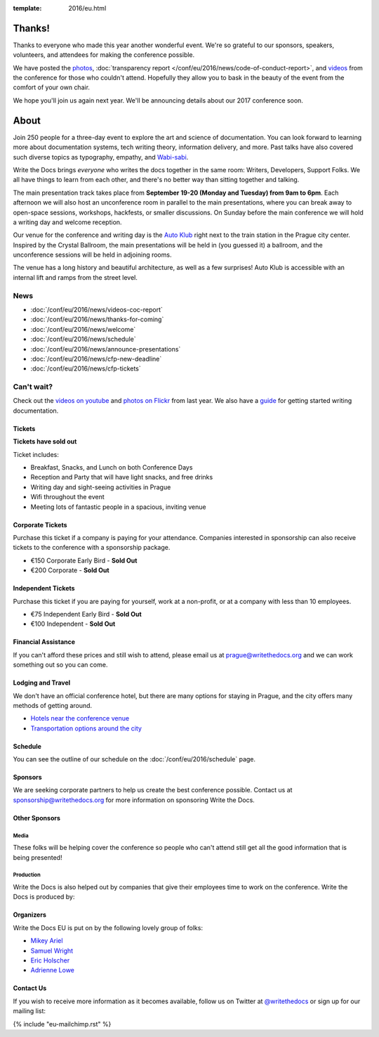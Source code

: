 :template: 2016/eu.html


Thanks!
=======

Thanks to everyone who made this year another wonderful event.
We're so grateful to our sponsors, speakers, volunteers, and attendees for making the conference possible.

We have posted the `photos <https://www.flickr.com/photos/writethedocs/sets/72157674031974295>`_,  :doc:`transparency report </conf/eu/2016/news/code-of-conduct-report>`, and `videos <https://www.youtube.com/playlist?list=PLZAeFn6dfHpnN8fXXHwPtPY33aLGGhYLJ>`_ from the conference for those who couldn't attend.
Hopefully they allow you to bask in the beauty of the event from the comfort of your own chair.

We hope you'll join us again next year.
We'll be announcing details about our 2017 conference soon.

About
=====

Join 250 people for a three-day event to explore the art and science of
documentation. You can look forward to learning more about documentation
systems, tech writing theory, information delivery, and more. Past talks
have also covered such diverse topics as typography, empathy, and
`Wabi-sabi <http://en.wikipedia.org/wiki/Wabi-sabi>`_.

Write the Docs brings *everyone* who writes the docs together in the
same room: Writers, Developers, Support Folks. We all have things to
learn from each other, and there's no better way than sitting together
and talking.

The main presentation track takes place from **September 19-20 (Monday and
Tuesday) from 9am to 6pm**. Each afternoon we will also host an unconference
room in parallel to the main presentations, where you can break away to open-space
sessions, workshops, hackfests, or smaller discussions. On Sunday before the main
conference we will hold a writing day and welcome reception.

Our venue for the conference and writing day is the `Auto Klub <http://www.ganimed.cz/>`_ right
next to the train station in the Prague city center. Inspired by the Crystal Ballroom, the
main presentations will be held in (you guessed it) a ballroom, and the unconference sessions
will be held in adjoining rooms.

The venue has a long history and beautiful architecture, as well as a few surprises!
Auto Klub is accessible with an internal lift and ramps from the street level.

.. raw:: html

    <div class="row row-images">
      <div class="col-md-6 col-sm-6 col-sm-offset-0 col-xs-8 col-xs-offset-2">
            <img src="/_static/img/2016/eu/autoklub-mainhall.jpg" alt="Main hall at Auto Klub" />
      </div>
      <div class="col-md-6 col-sm-6 col-sm-offset-0 col-xs-8 col-xs-offset-2">
          <img src="/_static/img/2016/eu/autoklub-foyer.jpg" alt="Foyer at Auto Klub" />
      </div>
    </div>

    <div class="row row-images">
      <div class="col-md-6 col-sm-6 col-sm-offset-0 col-xs-8 col-xs-offset-2">
        <a href="https://www.flickr.com/photos/writethedocs/21610522161/in/album-72157658925901175/">
            <img src="/_static/img/2016/eu/talk.jpg" alt="Conference's attendees listening to a speaker" />
        </a>
      </div>
      <div class="col-md-6 col-sm-6 col-sm-offset-0 col-xs-8 col-xs-offset-2">
        <a href="https://www.flickr.com/photos/writethedocs/21413806368/in/album-72157658925901175/">
          <img src="/_static/img/2016/eu/outside.jpg" alt="Conference's attendees hanging out outside" />
        </a>
      </div>
    </div>

News
^^^^

- :doc:`/conf/eu/2016/news/videos-coc-report`
- :doc:`/conf/eu/2016/news/thanks-for-coming`
- :doc:`/conf/eu/2016/news/welcome`
- :doc:`/conf/eu/2016/news/schedule`
- :doc:`/conf/eu/2016/news/announce-presentations`
- :doc:`/conf/eu/2016/news/cfp-new-deadline`
- :doc:`/conf/eu/2016/news/cfp-tickets`

Can't wait?
^^^^^^^^^^^

Check out the
`videos on youtube <https://www.youtube.com/playlist?list=PLZAeFn6dfHplFNTsVdBuHk6vPZbsvHtDw>`_
and
`photos on Flickr <https://www.flickr.com/writethedocs>`_ from last year. We also
have a `guide <http://docs.writethedocs.org/>`_ for getting started
writing documentation.

.. role:: strike
    :class: strike

Tickets
-------

**Tickets have sold out**

Ticket includes:

* Breakfast, Snacks, and Lunch on both Conference Days
* Reception and Party that will have light snacks, and free drinks
* Writing day and sight-seeing activities in Prague
* Wifi throughout the event
* Meeting lots of fantastic people in a spacious, inviting venue

Corporate Tickets
-----------------

Purchase this ticket if a company is paying for your attendance.
Companies interested in sponsorship can also receive tickets to the
conference with a sponsorship package.

* :strike:`€150 Corporate Early Bird` - **Sold Out**
* :strike:`€200 Corporate` - **Sold Out**

Independent Tickets
-------------------

Purchase this ticket if you are paying for yourself, work at a
non-profit, or at a company with less than 10 employees.

* :strike:`€75 Independent Early Bird` - **Sold Out**
* :strike:`€100 Independent` - **Sold Out**

Financial Assistance
--------------------

If you can't afford these prices and still wish to attend, please email
us at prague@writethedocs.org and we can work something out so you can come.

Lodging and Travel
------------------

We don't have an official conference hotel, but there are many options
for staying in Prague, and the city offers many methods of
getting around.

-  `Hotels near the conference
   venue </conf/eu/2016/visiting/#where-to-stay>`__
-  `Transportation options around the
   city </conf/eu/2016/visiting/#how-to-get-around>`__

Schedule
--------

You can see the outline of our schedule on the :doc:`/conf/eu/2016/schedule` page.

.. raw:: html

    <div class="row row-images">
      <div class="col-md-6 col-sm-6 col-sm-offset-0 col-xs-8 col-xs-offset-2">
        <a href="https://www.flickr.com/photos/writethedocs/21413810428/in/album-72157658925901175/">
    <img src="/_static/img/2016/eu/eric.jpg" alt="Eric Holscher using a laptop">
        </a>
      </div>
      <div class="col-md-6 col-sm-6 col-sm-offset-0 col-xs-8 col-xs-offset-2">
        <a href="https://www.flickr.com/photos/writethedocs/21601719245/in/album-72157658925901175/">
    <img src="/_static/img/2016/eu/bridge.jpg" alt="Charles Bridge and Vltava River">
        </a>
      </div>
    </div>

Sponsors
--------

We are seeking corporate partners to help us create the best conference
possible. Contact us at sponsorship@writethedocs.org for more
information on sponsoring Write the Docs.

.. raw:: html

    <div class="row row-sponsors">

      <div class="col-md-8 col-md-offset-2 col-sm-8 col-sm-offset-2">
        <a href="https://developer.mozilla.org/">
        <img src="/_static/img/2016/sponsors/mdn.png" width=500/></a>
      </div>

      <!-- Editor -->
      <div class="col-md-10">
        <a href="https://github.com">
        <img src="/_static/img/2016/sponsors/github.png" width=300/></a>
      </div>
      <div class="col-md-10">
        <a href="https://www.algolia.com">
        <img src="/_static/img/2016/sponsors/algolia.png" width=300/></a>
      </div>
      <!-- First Draft -->
      <div class="col-md-10">
        <a href="http://redhat.com">
        <img src="/_static/img/2016/sponsors/redhat.png" width=200/></a>
      </div>
      <div class="col-md-10">
        <a href="https://travis-ci.com/">
        <img src="/_static/img/2016/sponsors/travisci.png" width=200/></a>
      </div>

      <div class="col-md-10">
        <a href="https://www.netconomy.net/">
        <img src="/_static/img/2016/sponsors/netconomy.png" width=125/></a>
      </div>
      <div class="col-md-10">
        <a href="http://corilla.com/">
        <img src="/_static/img/2016/sponsors/corilla.jpg" width=125/></a>
      </div>

   </div>

Other Sponsors
--------------

Media
~~~~~

These folks will be helping cover the conference so people who can't attend still get all the good information that is being presented!

.. raw:: html

    <div class="row row-sponsors">
      <div class="col-md-10">
        <a href="http://techwriter.pl/">
        <img src="/_static/img/2016/sponsors/techwriter-pl.png" width=150/></a>
      </div>
      <div class="col-md-10">
        <a href="http://itcqf.org/announcement-lets-meet-in-prague-at-write-the-docs-conference/">
        <img src="/_static/img/2016/sponsors/itcqf.png" width=150/></a>
      </div>
    </div>

Production
~~~~~~~~~~

Write the Docs is also helped out by companies that give their employees time to work on the conference.
Write the Docs is produced by:

.. raw:: html

    <div class="row row-sponsors">
      <div class="col-md-4">
        <a href="https://readthedocs.com">
        <img src="/_static/img/2016/sponsors/read-the-docs.png" width=200/></a>
      </div>
   </div>


Organizers
----------

Write the Docs EU is put on by the following lovely group of folks:

-  `Mikey Ariel <https://twitter.com/thatdocslady>`__
-  `Samuel Wright <https://twitter.com/plaindocs>`__
-  `Eric Holscher <https://twitter.com/ericholscher>`__
-  `Adrienne Lowe <https://twitter.com/adriennefriend>`__

Contact Us
----------

If you wish to receive more information as it becomes available, follow
us on Twitter at
`@writethedocs <https://twitter.com/writethedocs>`_ or sign
up for our mailing list:

{% include "eu-mailchimp.rst" %}
